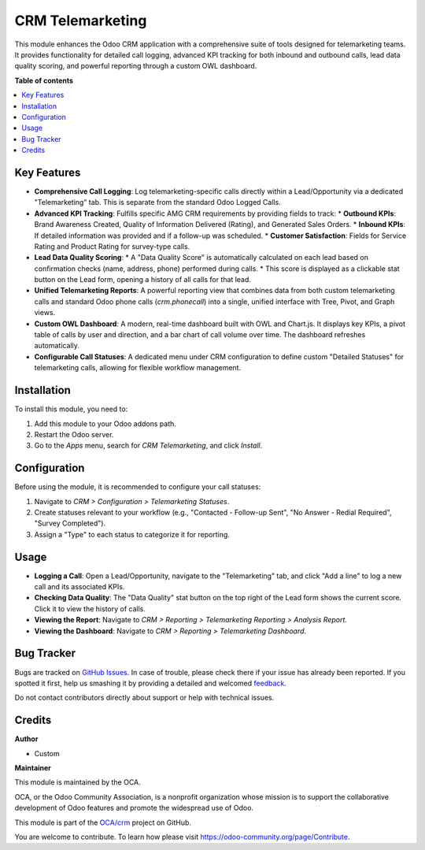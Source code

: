 ===================
CRM Telemarketing
===================

.. !!!!!!!!!!!!!!!!!!!!!!!!!!!!!!!!!!!!!!!!!!!!!!!!!!!!
   !! This file is generated by odoo-gen-addon-readme !!
   !! changes will be overwritten.                   !!
   !!!!!!!!!!!!!!!!!!!!!!!!!!!!!!!!!!!!!!!!!!!!!!!!!!!!

.. |badge1| image:: https://img.shields.io/badge/maturity-Beta-yellow.png
    :target: https://odoo-community.org/page/development-status
    :alt: Beta
.. |badge2| image:: https://img.shields.io/badge/license-AGPL--3-blue.png
    :target: http://www.gnu.org/licenses/agpl-3.0-standalone.html
    :alt: License: AGPL-3
.. |badge3| image:: https://img.shields.io/badge/powered%20by-Odoo-lightgray.png
    :target: http://www.odoo.com
    :alt: Powered by Odoo

|badge1| |badge2| |badge3|

This module enhances the Odoo CRM application with a comprehensive suite of tools designed for telemarketing teams. It provides functionality for detailed call logging, advanced KPI tracking for both inbound and outbound calls, lead data quality scoring, and powerful reporting through a custom OWL dashboard.

**Table of contents**

.. contents::
   :local:

Key Features
============

*   **Comprehensive Call Logging**: Log telemarketing-specific calls directly within a Lead/Opportunity via a dedicated "Telemarketing" tab. This is separate from the standard Odoo Logged Calls.
*   **Advanced KPI Tracking**: Fulfills specific AMG CRM requirements by providing fields to track:
    *   **Outbound KPIs**: Brand Awareness Created, Quality of Information Delivered (Rating), and Generated Sales Orders.
    *   **Inbound KPIs**: If detailed information was provided and if a follow-up was scheduled.
    *   **Customer Satisfaction**: Fields for Service Rating and Product Rating for survey-type calls.
*   **Lead Data Quality Scoring**:
    *   A "Data Quality Score" is automatically calculated on each lead based on confirmation checks (name, address, phone) performed during calls.
    *   This score is displayed as a clickable stat button on the Lead form, opening a history of all calls for that lead.
*   **Unified Telemarketing Reports**: A powerful reporting view that combines data from both custom telemarketing calls and standard Odoo phone calls (`crm.phonecall`) into a single, unified interface with Tree, Pivot, and Graph views.
*   **Custom OWL Dashboard**: A modern, real-time dashboard built with OWL and Chart.js. It displays key KPIs, a pivot table of calls by user and direction, and a bar chart of call volume over time. The dashboard refreshes automatically.
*   **Configurable Call Statuses**: A dedicated menu under CRM configuration to define custom "Detailed Statuses" for telemarketing calls, allowing for flexible workflow management.

Installation
============

To install this module, you need to:

1.  Add this module to your Odoo addons path.
2.  Restart the Odoo server.
3.  Go to the `Apps` menu, search for `CRM Telemarketing`, and click `Install`.

Configuration
=============

Before using the module, it is recommended to configure your call statuses:

1.  Navigate to `CRM > Configuration > Telemarketing Statuses`.
2.  Create statuses relevant to your workflow (e.g., "Contacted - Follow-up Sent", "No Answer - Redial Required", "Survey Completed").
3.  Assign a "Type" to each status to categorize it for reporting.

Usage
=====

*   **Logging a Call**: Open a Lead/Opportunity, navigate to the "Telemarketing" tab, and click "Add a line" to log a new call and its associated KPIs.
*   **Checking Data Quality**: The "Data Quality" stat button on the top right of the Lead form shows the current score. Click it to view the history of calls.
*   **Viewing the Report**: Navigate to `CRM > Reporting > Telemarketing Reporting > Analysis Report`.
*   **Viewing the Dashboard**: Navigate to `CRM > Reporting > Telemarketing Dashboard`.

Bug Tracker
===========

Bugs are tracked on `GitHub Issues <https://github.com/OCA/crm/issues>`_.
In case of trouble, please check there if your issue has already been reported.
If you spotted it first, help us smashing it by providing a detailed and welcomed
`feedback <https://github.com/OCA/crm/issues/new?body=module:%20crm_telemarketing%0Aversion:%2017.0%0A%0A**Steps%20to%20reproduce**%0A-%20...%0A%0A**Current%20behavior**%0A%0A**Expected%20behavior**>`_.

Do not contact contributors directly about support or help with technical issues.

Credits
=======

**Author**

* Custom

**Maintainer**

This module is maintained by the OCA.

OCA, or the Odoo Community Association, is a nonprofit organization whose
mission is to support the collaborative development of Odoo features and
promote the widespread use of Odoo.

This module is part of the `OCA/crm <https://github.com/OCA/crm/tree/17.0/crm_telemarketing>`_ project on GitHub.

You are welcome to contribute. To learn how please visit https://odoo-community.org/page/Contribute.